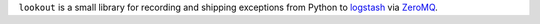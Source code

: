 ``lookout`` is a small library for recording and shipping exceptions from Python to `logstash <http://logstash.net>`_ via `ZeroMQ <http://www.zeromq.org>`_.
